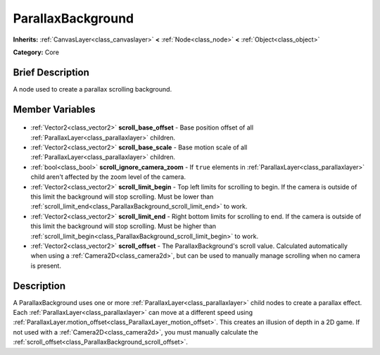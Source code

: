 .. Generated automatically by doc/tools/makerst.py in Godot's source tree.
.. DO NOT EDIT THIS FILE, but the ParallaxBackground.xml source instead.
.. The source is found in doc/classes or modules/<name>/doc_classes.

.. _class_ParallaxBackground:

ParallaxBackground
==================

**Inherits:** :ref:`CanvasLayer<class_canvaslayer>` **<** :ref:`Node<class_node>` **<** :ref:`Object<class_object>`

**Category:** Core

Brief Description
-----------------

A node used to create a parallax scrolling background.

Member Variables
----------------

  .. _class_ParallaxBackground_scroll_base_offset:

- :ref:`Vector2<class_vector2>` **scroll_base_offset** - Base position offset of all :ref:`ParallaxLayer<class_parallaxlayer>` children.

  .. _class_ParallaxBackground_scroll_base_scale:

- :ref:`Vector2<class_vector2>` **scroll_base_scale** - Base motion scale of all :ref:`ParallaxLayer<class_parallaxlayer>` children.

  .. _class_ParallaxBackground_scroll_ignore_camera_zoom:

- :ref:`bool<class_bool>` **scroll_ignore_camera_zoom** - If ``true`` elements in :ref:`ParallaxLayer<class_parallaxlayer>` child aren't affected by the zoom level of the camera.

  .. _class_ParallaxBackground_scroll_limit_begin:

- :ref:`Vector2<class_vector2>` **scroll_limit_begin** - Top left limits for scrolling to begin. If the camera is outside of this limit the background will stop scrolling. Must be lower than :ref:`scroll_limit_end<class_ParallaxBackground_scroll_limit_end>` to work.

  .. _class_ParallaxBackground_scroll_limit_end:

- :ref:`Vector2<class_vector2>` **scroll_limit_end** - Right bottom limits for scrolling to end. If the camera is outside of this limit the background will stop scrolling. Must be higher than :ref:`scroll_limit_begin<class_ParallaxBackground_scroll_limit_begin>` to work.

  .. _class_ParallaxBackground_scroll_offset:

- :ref:`Vector2<class_vector2>` **scroll_offset** - The ParallaxBackground's scroll value. Calculated automatically when using a :ref:`Camera2D<class_camera2d>`, but can be used to manually manage scrolling when no camera is present.


Description
-----------

A ParallaxBackground uses one or more :ref:`ParallaxLayer<class_parallaxlayer>` child nodes to create a parallax effect. Each :ref:`ParallaxLayer<class_parallaxlayer>` can move at a different speed using :ref:`ParallaxLayer.motion_offset<class_ParallaxLayer_motion_offset>`. This creates an illusion of depth in a 2D game. If not used with a :ref:`Camera2D<class_camera2d>`, you must manually calculate the :ref:`scroll_offset<class_ParallaxBackground_scroll_offset>`.

